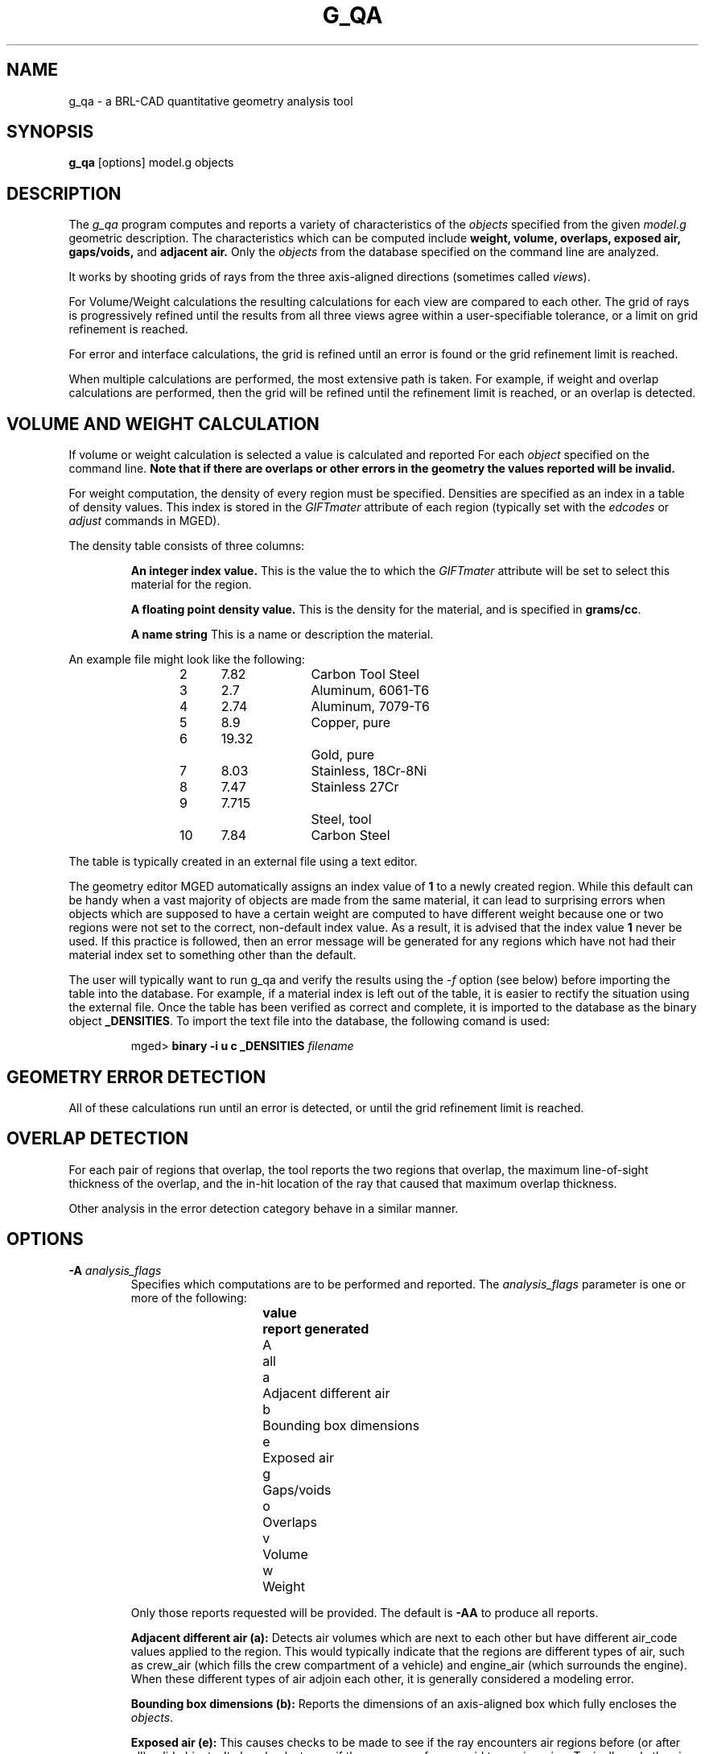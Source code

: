 .TH G_QA 1
.\"                         G _ Q A . 1
.\" BRL-CAD
.\"
.\" Copyright (c) 2005-2008 United States Government as represented by
.\" the U.S. Army Research Laboratory.
.\"
.\" Redistribution and use in source (Docbook format) and 'compiled'
.\" forms (PDF, PostScript, HTML, RTF, etc), with or without
.\" modification, are permitted provided that the following conditions
.\" are met:
.\"
.\" 1. Redistributions of source code (Docbook format) must retain the
.\" above copyright notice, this list of conditions and the following
.\" disclaimer.
.\"
.\" 2. Redistributions in compiled form (transformed to other DTDs,
.\" converted to PDF, PostScript, HTML, RTF, and other formats) must
.\" reproduce the above copyright notice, this list of conditions and
.\" the following disclaimer in the documentation and/or other
.\" materials provided with the distribution.
.\"
.\" 3. The name of the author may not be used to endorse or promote
.\" products derived from this documentation without specific prior
.\" written permission.
.\"
.\" THIS DOCUMENTATION IS PROVIDED BY THE AUTHOR AS IS'' AND ANY
.\" EXPRESS OR IMPLIED WARRANTIES, INCLUDING, BUT NOT LIMITED TO, THE
.\" IMPLIED WARRANTIES OF MERCHANTABILITY AND FITNESS FOR A PARTICULAR
.\" PURPOSE ARE DISCLAIMED. IN NO EVENT SHALL THE AUTHOR BE LIABLE FOR
.\" ANY DIRECT, INDIRECT, INCIDENTAL, SPECIAL, EXEMPLARY, OR
.\" CONSEQUENTIAL DAMAGES (INCLUDING, BUT NOT LIMITED TO, PROCUREMENT
.\" OF SUBSTITUTE GOODS OR SERVICES; LOSS OF USE, DATA, OR PROFITS; OR
.\" BUSINESS INTERRUPTION) HOWEVER CAUSED AND ON ANY THEORY OF
.\" LIABILITY, WHETHER IN CONTRACT, STRICT LIABILITY, OR TORT
.\" (INCLUDING NEGLIGENCE OR OTHERWISE) ARISING IN ANY WAY OUT OF THE
.\" USE OF THIS DOCUMENTATION, EVEN IF ADVISED OF THE POSSIBILITY OF
.\" SUCH DAMAGE.
.\"
.\".\".\"
.\" Set the interparagraph spacing to 1 (default is 0.4)
.PD 1v
.\"
.\" The man page begins...
.SH NAME
g_qa \- a BRL-CAD quantitative geometry analysis tool
.SH SYNOPSIS
.BR "g_qa " "[options] model.g objects"
.SH DESCRIPTION
The
.I g_qa
program computes and reports a variety of characteristics of the
.I objects
specified from the given
.I model.g
geometric description.
The characteristics which can be computed include
.B weight, volume, overlaps, exposed air, gaps/voids,
and
.B adjacent air.
.\"and
.\".B interfaces.
Only the
.I objects
from the database specified on the command line are analyzed.
.P
It works by shooting grids of rays from the three axis-aligned directions (sometimes called
\fIviews\fR).


For Volume/Weight calculations the resulting calculations for each view are compared to each other.
The grid of rays is progressively refined until the results from all three views
agree within a user-specifiable tolerance, or a limit on grid refinement is reached.
.P
For error and interface calculations, the grid is refined until an error is found or the grid refinement
limit is reached.
.P
When multiple calculations are performed, the most extensive path is taken.
For example, if weight and overlap calculations are performed, then the grid
will be refined until the refinement limit is reached, or an overlap is
detected.

.SH VOLUME AND WEIGHT CALCULATION
If volume or weight calculation is selected a value is calculated and reported
For each
.I object
specified on the command line.
.B Note that if there are overlaps or other errors in the geometry the values reported will be invalid.

.P
For weight computation, the density of every region must be specified.
Densities are specified as an index in a table of density values.
This index is stored in the
.I GIFTmater
attribute of each region (typically set with the
.I edcodes
or
.I adjust
commands in MGED).
.P
The density table consists of three columns:
.IP
.B An integer index value.
This is the value the to which the \fIGIFTmater\fR attribute will be set to select this material for the region.
.IP
.B A floating point density value.
This is the density for the material, and is specified in \fBgrams/cc\fR.
.IP
.B A name string
This is a name or description the material.
.in -5
.P
An example file might look like the following:
.IP
2	7.82		Carbon Tool Steel
.br
3	2.7		Aluminum, 6061-T6
.br
4	2.74		Aluminum, 7079-T6
.br
5	8.9		Copper, pure
.br
6	19.32		Gold, pure
.br
7	8.03		Stainless, 18Cr-8Ni
.br
8	7.47		Stainless 27Cr
.br
9	7.715		Steel, tool
.br
10	7.84		Carbon Steel
.P
The table is typically created in an external file using a text editor.

The geometry editor MGED automatically assigns an index value of
.B 1
to a newly created region.
While this default can be handy when a vast majority of objects are made from the same
material, it can lead to surprising errors when objects which are supposed to have a
certain weight are computed to have different weight because one or two regions
were not set to the correct, non-default index value.  As a result, it is advised that the index value
.B 1
never be used.  If this practice is followed, then an error message will be generated for any
regions which have not had their material index set to something other than the default.
.P
The user will typically want to run g_qa and verify the results using the
.I \-f
option (see below)
before importing the table into the database.
For example, if a material index is left out of the table,
it is easier to rectify the situation using the external file.
Once the table has been verified as correct and complete, it is imported to the database as the binary object
\fB_DENSITIES\fR.
To import the text file into the database, the following comand is used:
.IP
mged>
.B binary \-i u c _DENSITIES
.I filename

.SH GEOMETRY ERROR DETECTION
.P
All of these calculations run until an error is detected, or until the grid
refinement limit is reached.
.SH OVERLAP DETECTION
For each pair of regions that overlap, the tool reports the two regions that
overlap,
the maximum line-of-sight thickness of the overlap, and the in-hit location
of the ray that caused that maximum overlap thickness.
.P
Other analysis in the error detection category behave in a similar manner.
.SH OPTIONS
.TP
.B \-A \fR\fIanalysis_flags\fR
\fRSpecifies which computations are to be performed and reported.
The
.I analysis_flags
parameter is one or more of the following:
.in +5
.sp
\fBvalue	report generated\fR
.br
A		all
.br
a		Adjacent different air
.br
b		Bounding box dimensions
.br
e		Exposed air
.br
g		Gaps/voids
.br
o		Overlaps
.br
v		Volume
.br
w		Weight
.sp
.in -5
Only those reports requested will be provided.  The default is
.B -AA
to produce all reports.

.B Adjacent different air (a):
Detects air volumes which are next to each other but have different air_code values applied to the region.
This would typically indicate that the regions are different types of air,
such as crew_air (which fills the crew compartment of a vehicle) and engine_air (which surrounds the engine).
When these different types of air adjoin each other, it is generally considered a modeling error.

.B Bounding box dimensions (b):
Reports the dimensions of an axis-aligned box which fully encloses the
\fIobjects\fR.

.B Exposed air (e):
This causes checks to be made to see if the ray encounters air regions before
(or after all) solid objects.
It also checks to see if the ray moves from a void to an air region.
Typically, only the air inside a building or vehicle is modeled if the
purpose of the model is to support analysis of
that single structure/vehicle.
There are exceptions, such as when modeling larger environments for more
extended analysis purposes.

.B Gaps/voids (g):
This reports when there is more than
.I overlap_tol_dist
(see the
.B \-t
option below)
between objects on the ray path.  Note that not all gaps are errors.
For example, gaps between a wheel and a fender are expected (unless external air is modeled).
Typically, users should perform gap analysis on contained subsets of a model (such as passenger compartments)
rather than on whole vehicles.

.B Overlaps (o):
are two regions which occupy the same space.
In the real world, two objects may not occupy the same space.
This check is sometimes also known as \fIinterference checking\fR.
Two objects must overlap by at least
.I overlap_tol_dist
(see the
.B \-t
option below)
to be considered to overlap.  Overlap testing causes the grid spacing to
be refined until the limit is reached, or an overlap is detected.
See the
.B \-g
option below for details on setting the grid spacing.
Once overlaps have been detected, grid refinement is not done, and processing stops.

.B Volume (v):
Computes the volume of the
.I objects
specified on the command line.

.B Weight (w):
Computes the weight of the
.I objects
specified on the command line.
.TP
.B \-a \fR\fIazimuth_deg\fR
.B Not Implemented.
.br
\fRSets a rotation (in degrees) of the coordinate system by a given amount about the Z axis.
The default is 0.
See also:
.B \-e
.TP
.B \-e \fR\fIelevation_deg\fR
.B Not Implemented.
.br
\fRSets a rotation (in degrees) of the coordinate system by a given elevation from the XY plane (rotation about X axis?).
The default is 0.
See also
.B \-a
.TP
.B \-f \fR\fIfilename\fR
\fRSpecifies that density values should be taken from an external file instead of from the
.B _DENSITIES
object in the database.
This option can be useful when developing the density table with a text editor, prior to importing it to the geometric database.
.TP
.B \-g \fR\fI[initial_grid_spacing-]grid_spacing_limit\fR
\fRSpecifies a limit on how far the grid can be refined
and optionally the initial spacing between rays in the grids.
The first value (if present) indicates the inital spacing between grid rays.
The mandatory argument, "\fIgrid_spacing_limit\fR",
indicates a lower bound on how fine the gridspacing may get before computation is terminated.
In general, the \fIinitial_grid_spacing\fR value should be an integer power of
the \fIgrid_spacing_limit\fR.  So for example, if \fIgrid_spacing_limit\fR has
the value 1, then any \fIinitial_grid_spacing\fR specified should be in the
sequence 2, 4, 8, 16, 32... so that the grid will refine to precisely the
lower limit.
.\" Should the code force this issue?"
The grid spacing may be specified with units.  For example:
.B 5 mm
or
.B 10 in.
If units are not provided, millimeters are presumed to be the units.
.IP

The default values are 50.0 mm and 0.5 mm, which is equivalent to specifying:
.B \-g 50.0mm-0.5mm
or
.B \-g 50.0mm,0.5mm
on the command line.
This is a hard limit.  If other analysis constraints are not met, the grid
spacing will never be refined smaller than the minimum grid size to satisfy
another constraint.
The initial grid spacing is divided in half at each refinement step.  As a
result, if you desire a lower limit to actually be tested, then the initial
grid size must be a power of 2 greater.  For example, specifying -g10mm,1mm
would result in grid spacings of 10, 5, 2.5, 1.25 being used.  If the goal was
to exactly end at a 1mm grid, then values such as 8 or 16 should have been
chosen for the initial values.  This would result in testing 16, 8, 4, 2, 1
grid spacing values.

.TP
.B \-G
.br
.B Not Implemented.
.br
Specifies that the program should create new
.I assembly combinations
in the geometry database to represent the overlap pairs.
This flag is meaningless if overlap reporting is not turned on with the
.B \-A
option.
If regions
.I rod.r
and
.I disk.r
overlap, this option will cause the creation of an assembly called _OVERLAP_rod.r_disk.r which includes the following items:
.in +5
.br
.I rod.r
.br
.I disk.r
.br
.I _OVERLAP_lines_rod.r_disk.r
.in -5

The last item is an object to represent the overlapping area so that it can be easily seen.
The default is that no groups are created.
.TP
.B \-n \fR\fInum_hits\fR
\fRSpecifies that the grid be refined until each region has at least
.I num_hits
ray intersections.  Applies only when Weight or Volume calculations are being performed.
This limit is not applied per-view, but rather per-analysis.
So for example, it is accepted that a thin object might not be hit from one view at all, but hit when shooting from other views.
.IP
The default is 1.
Hence, each region must be intersected by a ray at least once during the analysis.
.TP
.B \-N \fR\fInum_views\fR
\fRSpecifies that only the first
.I num_views
should be computed.  This is principly a debugging option.
.TP
.B \-p
Specifies that
.I g_qa
should produce plot files for each of the analysis it performs.  These can be overlaid on the geometry in
.I mged
with the
.I overlay
command to help visualize the analysis results.
Each of the different analysis types write to a separate plot file and use different colors for drawing.
.TP
.B \-P \fR\fIncpu\fR
\fRSpecifies that
.I ncpu
CPUs should be used for performing the calculation.
By default, all local CPUs are utilized.
This option exists primarily to reduce the number of
computation threads from the machine maximum.
Note that specifying more CPUs than are present on the machine does not increase
the number of computation threads.
.TP
.B \-r
Indicates that
.I g_qa
should print per-region statistics for weight and volume as well as the values for the objects specified on the command line.
.TP
.B \-S \fR\fIsamples_per_model_axis\fR
\fRSpecifies that the grid spacing will be initially refined so that at least
.I samples_per_axis_min
will be shot along each axis of the bounding box of the model.
For example, if the objects specified have a bounding box of 0 0 0 -> 4 3 2 and the grid spacing is 1.0, specifying the option
.B \-S 4
will cause the initial grid spacing to be adjusted to 0.5 so that 4 samples will be shot across the Z dimension of the bounding box.
The default is to assure 1 rays per model grid axis.
.TP
.B \-t \fR\fIoverlap_tolerance\fR
\fRSets the tolerance for computing overlaps.  the
.I overlap_tolerance
must be a positive number equal to or greater than 0.0.
Any overlap smaller than the value specified will be ignored.
The default value is 0.0, which causes any overlap to be reported/processed.
The value may be specified with a unit specifier such as:
.B -t 1.0mm
or
.B -t 0.25in.
.TP
.B \-U \fR\fIuse_air\fR
\fRSpecifies the Boolean value (0 or 1) for
.I use_air
which indicates whether regions which are marked as "air" should be retained and included in the raytrace.
.B Unlike other BRL-CAD raytracing applications the default is to retain air in the raytracing.
The
.B \-U 0
option causes air regions to be discarded prior to raytracing.
If you turn off use_air, and request any analysis that requires it (see
.I \-A
above) then the program will exit with an error message.
.TP
.B \-u \fR\fIdistane,volume,weight\fR
\fRSpecify the units used when reporting values.  Values must be comma delimited and provided in the order
\fIdistance\fR,\fIvolume\fR,\fIweight\fR.  For example:
.B \-u ``cm,cu ft,kg''
or \fB\-u ,,kg\fR (the latter example sets only the weight units).
Note that unit values with spaces in their names such as
.I cu ft
must be contained in quotes for the shell to keep the values together.

The default units are millimeters, cubic millimeters, and grams.
.TP
.B \-v
Turns on verbose reporting of computation progress.  This is useful for
learning how the computation is progressing, and what tolerances are causing
further computation to be necessary.
.TP
.B \-V \fR\fIvolume_tolerance[units]\fR
\fRSpecifies a volumetric tolerance value that the three view computations must be within for computation to complete.
If volume calculation is selected and this option is not set, then the tolerance is set to
1/10,000 of the volume of the model.
For large, complex objets (such as entire vehicles), this value might need to be
set larger to achieve reasonable runtimes (or even completion).
Given the approximate sampling nature of the algorithm, the
three separate view computations will not usually produce identical results.
.TP
.B \-W \fR\fIweight_tolerance[units]\fR
\fRThis is like the volume tolerance, \fB\-T\fR, but is applied to the weight computation results,
not the volume computation results.

The weight computation tolerance is probably more appropriate when doing whole-vehicle analysis.
If weight computation is selected, it is set to a value equal to the weight of an object 1/100
the size of the model, which is made of the most dense material in the table.

.SH EXAMPLES
.P
The following command computes the weight of an object called
.I wheel.r
from the geometry database
.I model.g
and reports the weight and volume, and checks for overlaps.
.IP
g_qa model.g wheel.r
.P
The following will check objects hull, turret, and suspension for overlaps
and report exposed air.
The grid starts at 1 cm and is refined to 1mm unless overlaps or exposed air is detected
before the grid is refined to 1mm

.IP
g_qa -g 1cm-1mm -A oe model.g hull turret suspension

.P
The following computes volume and weight of hull, turret, and suspension.  Results are reported in cubic centimeters (cc) and ounces (oz).  The grid spacing starts at 5in and will not be refined below 0.3mm spacing.
.IP
g_qa -g5in-0.3mm -Avw -u ft,cc,oz test.g hull turret suspension
.P
For an example of each independent analysis type, consider the following:
.IP
.nf

% \fBg_qa -u m,m^3,kg -Ao geometry.g overlaps\fR
Units:
 length: m volume: m^3 weight: kg
grid spacing 50mm  199 x 199 x 199
Summary:
list Overlaps:
/overlaps/overlap_obj.r /overlaps/closed_box.r count:32039 dist:8m @ (9050 1000 1000)

% \fBg_qa -u m,m^3,kg -Ae geometry.g exposed_air.g\fR
Units:
 length: m volume: m^3 weight: kg
grid spacing 50mm  199 x 199 x 199
Summary:
list Exposed Air:
/exposed_air.g/exposed_air.r count:25921 dist:9m @ (10000 1000 1000)

% \fBg_qa -u m,m^3,kg -Ag geometry.g gap.g\fR
Units:
 length: m volume: m^3 weight: kg
grid spacing 50mm  199 x 199 x 199
Summary:
list Gaps:
/gap.g/closed_box.r /gap.g/closed_box.r count:26082 dist:8m @ (9000 1000 1000)
/gap.g/adj_air2.r /gap.g/closed_box.r count:25921 dist:4m @ (1000 5000 1000)

% \fBg_qa -u m,m^3,kg -Av geometry.g closed_box.r\fR
Units:
 length: m volume: m^3 weight: kg
setting volume tolerance to 1 m^3
grid spacing 50mm  199 x 199 x 199
grid spacing 25mm  399 x 399 x 399
grid spacing 12.5mm  799 x 799 x 799
Summary:
	closed_box.r  484.195 m^3
  Average total volume: 488.327 m^3

% \fBg_qa -u m,m^3,kg -Aw geometry.g closed_box.r\fR
Units:
 length: m volume: m^3 weight: kg
setting weight tolerance to 768000 kg
grid spacing 50mm  199 x 199 x 199
Summary:
Weight:
	closed_box.r  3.6375e+06 kg
  Average total weight: 3.67541e+06 kg

.fi
